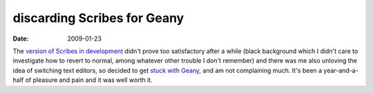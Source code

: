 discarding Scribes for Geany
============================

:date: 2009-01-23



The `version of Scribes in development`_ didn't prove too satisfactory
after a while (black background which I didn't care to investigate how
to revert to normal, among whatever other trouble I don't remember) and
there was me also unloving the idea of switching text editors, so
decided to get `stuck with Geany`_, and am not complaining much. It's
been a year-and-a-half of pleasure and pain and it was well worth it.

.. _version of Scribes in development: http://tshepang.net/scribes-satisfies-some-more
.. _stuck with Geany: http://tshepang.net/project-of-note-geany
